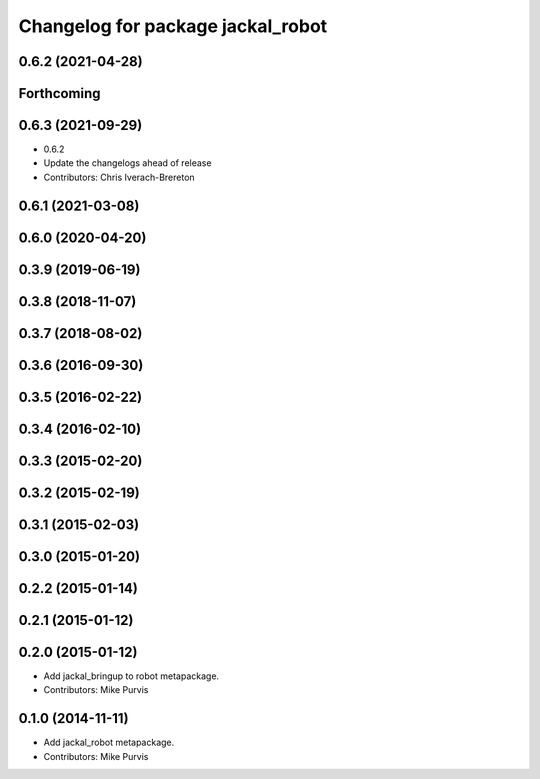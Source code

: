 ^^^^^^^^^^^^^^^^^^^^^^^^^^^^^^^^^^
Changelog for package jackal_robot
^^^^^^^^^^^^^^^^^^^^^^^^^^^^^^^^^^

0.6.2 (2021-04-28)
------------------

Forthcoming
-----------

0.6.3 (2021-09-29)
------------------
* 0.6.2
* Update the changelogs ahead of release
* Contributors: Chris Iverach-Brereton

0.6.1 (2021-03-08)
------------------

0.6.0 (2020-04-20)
------------------

0.3.9 (2019-06-19)
------------------

0.3.8 (2018-11-07)
------------------

0.3.7 (2018-08-02)
------------------

0.3.6 (2016-09-30)
------------------

0.3.5 (2016-02-22)
------------------

0.3.4 (2016-02-10)
------------------

0.3.3 (2015-02-20)
------------------

0.3.2 (2015-02-19)
------------------

0.3.1 (2015-02-03)
------------------

0.3.0 (2015-01-20)
------------------

0.2.2 (2015-01-14)
------------------

0.2.1 (2015-01-12)
------------------

0.2.0 (2015-01-12)
------------------
* Add jackal_bringup to robot metapackage.
* Contributors: Mike Purvis

0.1.0 (2014-11-11)
------------------
* Add jackal_robot metapackage.
* Contributors: Mike Purvis
